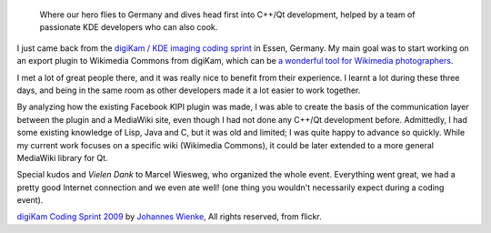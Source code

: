 .. title: digiKam / KDE imaging coding sprint 2009
.. category: articles-en
.. slug: digikam-kde-imaging-coding-sprint-2009
.. date: 2009-11-17 08:07:00
.. tags: KDE
.. keywords: digiKam, KDE
.. image: /images/2009-11-14_digikam_coding_sprint_johannes.jpg

.. highlights::

    Where our hero flies to Germany and dives head first into C++/Qt development, helped by a team of passionate KDE developers who can also cook.


I just came back from the `digiKam / KDE imaging coding sprint <http://techbase.kde.org/Projects/Digikam/CodingSprint2009>`__ in Essen, Germany. My main goal was to start working on an export plugin to Wikimedia Commons from digiKam, which can be `a wonderful tool for Wikimedia photographers <http://guillaumepaumier.com/2009/09/22/digikam-the-perfect-tool-for-wikimedia-commons-photographers/>`__.

I met a lot of great people there, and it was really nice to benefit from their experience. I learnt a lot during these three days, and being in the same room as other developers made it a lot easier to work together.

By analyzing how the existing Facebook KIPI plugin was made, I was able to create the basis of the communication layer between the plugin and a MediaWiki site, even though I had not done any C++/Qt development before. Admittedly, I had some existing knowledge of Lisp, Java and C, but it was old and limited; I was quite happy to advance so quickly. While my current work focuses on a specific wiki (Wikimedia Commons), it could be later extended to a more general MediaWiki library for Qt.

Special kudos and *Vielen Dank* to Marcel Wiesweg, who organized the whole event. Everything went great, we had a pretty good Internet connection and we even ate well! (one thing you wouldn't necessarily expect during a coding event).

.. class:: copyright-notes

    `digiKam Coding Sprint 2009 <https://secure.flickr.com/photos/languitar/4112662088/>`_ by `Johannes Wienke <https://secure.flickr.com/photos/languitar/>`_, All rights reserved, from flickr.
